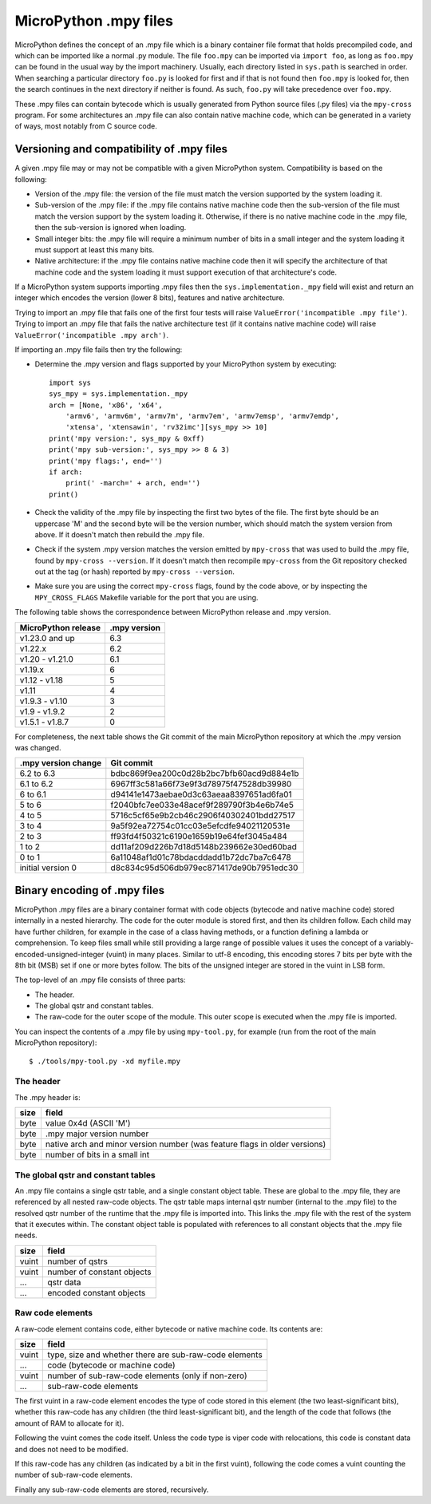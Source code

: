 .. _mpy_files:

MicroPython .mpy files
======================

MicroPython defines the concept of an .mpy file which is a binary container
file format that holds precompiled code, and which can be imported like a
normal .py module.  The file ``foo.mpy`` can be imported via ``import foo``,
as long as ``foo.mpy`` can be found in the usual way by the import machinery.
Usually, each directory listed in ``sys.path`` is searched in order.  When
searching a particular directory ``foo.py`` is looked for first and if that
is not found then ``foo.mpy`` is looked for, then the search continues in the
next directory if neither is found.  As such, ``foo.py`` will take precedence
over ``foo.mpy``.

These .mpy files can contain bytecode which is usually generated from Python
source files (.py files) via the ``mpy-cross`` program.  For some architectures
an .mpy file can also contain native machine code, which can be generated in
a variety of ways, most notably from C source code.

Versioning and compatibility of .mpy files
------------------------------------------

A given .mpy file may or may not be compatible with a given MicroPython system.
Compatibility is based on the following:

* Version of the .mpy file: the version of the file must match the version
  supported by the system loading it.

* Sub-version of the .mpy file: if the .mpy file contains native machine code
  then the sub-version of the file must match the version support by the
  system loading it.  Otherwise, if there is no native machine code in the .mpy
  file, then the sub-version is ignored when loading.

* Small integer bits: the .mpy file will require a minimum number of bits in
  a small integer and the system loading it must support at least this many
  bits.

* Native architecture: if the .mpy file contains native machine code then
  it will specify the architecture of that machine code and the system
  loading it must support execution of that architecture's code.

If a MicroPython system supports importing .mpy files then the
``sys.implementation._mpy`` field will exist and return an integer which
encodes the version (lower 8 bits), features and native architecture.

Trying to import an .mpy file that fails one of the first four tests will
raise ``ValueError('incompatible .mpy file')``.  Trying to import an .mpy
file that fails the native architecture test (if it contains native machine
code) will raise ``ValueError('incompatible .mpy arch')``.

If importing an .mpy file fails then try the following:

* Determine the .mpy version and flags supported by your MicroPython system
  by executing::

    import sys
    sys_mpy = sys.implementation._mpy
    arch = [None, 'x86', 'x64',
        'armv6', 'armv6m', 'armv7m', 'armv7em', 'armv7emsp', 'armv7emdp',
        'xtensa', 'xtensawin', 'rv32imc'][sys_mpy >> 10]
    print('mpy version:', sys_mpy & 0xff)
    print('mpy sub-version:', sys_mpy >> 8 & 3)
    print('mpy flags:', end='')
    if arch:
        print(' -march=' + arch, end='')
    print()

* Check the validity of the .mpy file by inspecting the first two bytes of
  the file.  The first byte should be an uppercase 'M' and the second byte
  will be the version number, which should match the system version from above.
  If it doesn't match then rebuild the .mpy file.

* Check if the system .mpy version matches the version emitted by ``mpy-cross``
  that was used to build the .mpy file, found by ``mpy-cross --version``.
  If it doesn't match then recompile ``mpy-cross`` from the Git repository
  checked out at the tag (or hash) reported by ``mpy-cross --version``.

* Make sure you are using the correct ``mpy-cross`` flags, found by the code
  above, or by inspecting the ``MPY_CROSS_FLAGS`` Makefile variable for the
  port that you are using.

The following table shows the correspondence between MicroPython release
and .mpy version.

=================== ============
MicroPython release .mpy version
=================== ============
v1.23.0 and up      6.3
v1.22.x             6.2
v1.20 - v1.21.0     6.1
v1.19.x             6
v1.12 - v1.18       5
v1.11               4
v1.9.3 - v1.10      3
v1.9 - v1.9.2       2
v1.5.1 - v1.8.7     0
=================== ============

For completeness, the next table shows the Git commit of the main
MicroPython repository at which the .mpy version was changed.

=================== ========================================
.mpy version change Git commit
=================== ========================================
6.2 to 6.3          bdbc869f9ea200c0d28b2bc7bfb60acd9d884e1b
6.1 to 6.2          6967ff3c581a66f73e9f3d78975f47528db39980
6 to 6.1            d94141e1473aebae0d3c63aeaa8397651ad6fa01
5 to 6              f2040bfc7ee033e48acef9f289790f3b4e6b74e5
4 to 5              5716c5cf65e9b2cb46c2906f40302401bdd27517
3 to 4              9a5f92ea72754c01cc03e5efcdfe94021120531e
2 to 3              ff93fd4f50321c6190e1659b19e64fef3045a484
1 to 2              dd11af209d226b7d18d5148b239662e30ed60bad
0 to 1              6a11048af1d01c78bdacddadd1b72dc7ba7c6478
initial version 0   d8c834c95d506db979ec871417de90b7951edc30
=================== ========================================

Binary encoding of .mpy files
-----------------------------

MicroPython .mpy files are a binary container format with code objects (bytecode
and native machine code) stored internally in a nested hierarchy.  The code for
the outer module is stored first, and then its children follow.  Each child may
have further children, for example in the case of a class having methods, or a
function defining a lambda or comprehension.  To keep files small while still
providing a large range of possible values it uses the concept of a
variably-encoded-unsigned-integer (vuint) in many places.  Similar to utf-8
encoding, this encoding stores 7 bits per byte with the 8th bit (MSB) set
if one or more bytes follow.  The bits of the unsigned integer are stored
in the vuint in LSB form.

The top-level of an .mpy file consists of three parts:

* The header.

* The global qstr and constant tables.

* The raw-code for the outer scope of the module.
  This outer scope is executed when the .mpy file is imported.

You can inspect the contents of a .mpy file by using ``mpy-tool.py``, for
example (run from the root of the main MicroPython repository)::

    $ ./tools/mpy-tool.py -xd myfile.mpy

The header
~~~~~~~~~~

The .mpy header is:

======  ================================
size    field
======  ================================
byte    value 0x4d (ASCII 'M')
byte    .mpy major version number
byte    native arch and minor version number (was feature flags in older versions)
byte    number of bits in a small int
======  ================================

The global qstr and constant tables
~~~~~~~~~~~~~~~~~~~~~~~~~~~~~~~~~~~

An .mpy file contains a single qstr table, and a single constant object table.
These are global to the .mpy file, they are referenced by all nested raw-code
objects.  The qstr table maps internal qstr number (internal to the .mpy file)
to the resolved qstr number of the runtime that the .mpy file is imported into.
This links the .mpy file with the rest of the system that it executes within.
The constant object table is populated with references to all constant objects
that the .mpy file needs.

======  ================================
size    field
======  ================================
vuint   number of qstrs
vuint   number of constant objects
...     qstr data
...     encoded constant objects
======  ================================

Raw code elements
~~~~~~~~~~~~~~~~~

A raw-code element contains code, either bytecode or native machine code.  Its
contents are:

======  ================================
size    field
======  ================================
vuint   type, size and whether there are sub-raw-code elements
...     code (bytecode or machine code)
vuint   number of sub-raw-code elements (only if non-zero)
...     sub-raw-code elements
======  ================================

The first vuint in a raw-code element encodes the type of code stored in this
element (the two least-significant bits), whether this raw-code has any
children (the third least-significant bit), and the length of the code that
follows (the amount of RAM to allocate for it).

Following the vuint comes the code itself.  Unless the code type is viper code
with relocations, this code is constant data and does not need to be modified.

If this raw-code has any children (as indicated by a bit in the first vuint),
following the code comes a vuint counting the number of sub-raw-code elements.

Finally any sub-raw-code elements are stored, recursively.
